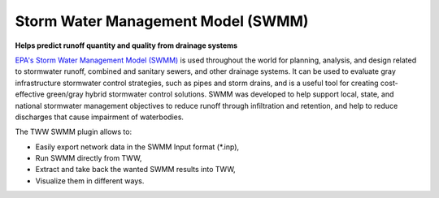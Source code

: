 .. _SWMM:

Storm Water Management Model (SWMM)
===================================

**Helps predict runoff quantity and quality from drainage systems**

`EPA's Storm Water Management Model (SWMM) <https://www.epa.gov/water-research/storm-water-management-model-swmm>`_  is used throughout the world for planning, analysis, and design related to stormwater runoff, combined and sanitary sewers, and other drainage systems.
It can be used to evaluate gray infrastructure stormwater control strategies, such as pipes and storm drains, and is a useful tool for creating cost-effective green/gray hybrid stormwater control solutions.
SWMM was developed to help support local, state, and national stormwater management objectives to reduce runoff through infiltration and retention, and help to reduce discharges that cause impairment of waterbodies.

The TWW SWMM plugin allows to:

* Easily export network data in the SWMM Input format (\*.inp),
* Run SWMM directly from TWW,
* Extract and take back the wanted SWMM results into TWW,
* Visualize them in different ways.
